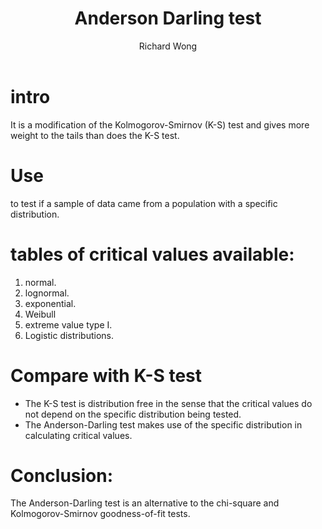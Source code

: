 # -*- mode: org -*-
# Last modified: <2012-08-23 16:13:24 Thursday by richard>
#+STARTUP: showall
#+LaTeX_CLASS: chinese-export
#+TODO: TODO(t) UNDERGOING(u) | DONE(d) CANCELED(c)
#+TITLE:   Anderson Darling test
#+AUTHOR: Richard Wong

* intro
  It is a modification of the Kolmogorov-Smirnov (K-S) test and gives
  more weight to the tails than does the K-S test.

* Use
  to test if a sample of data came from a population with a specific
  distribution.

* tables of critical values available:
  1. normal.
  2. lognormal.
  3. exponential.
  4. Weibull
  5. extreme value type I.
  6. Logistic distributions.

* Compare with K-S test
  - The K-S test is distribution free in the sense that the critical
    values do not depend on the specific distribution being tested.
  - The Anderson-Darling test makes use of the specific distribution
    in calculating critical values.

* Conclusion:
  The Anderson-Darling test is an alternative to the chi-square and
  Kolmogorov-Smirnov goodness-of-fit tests.
